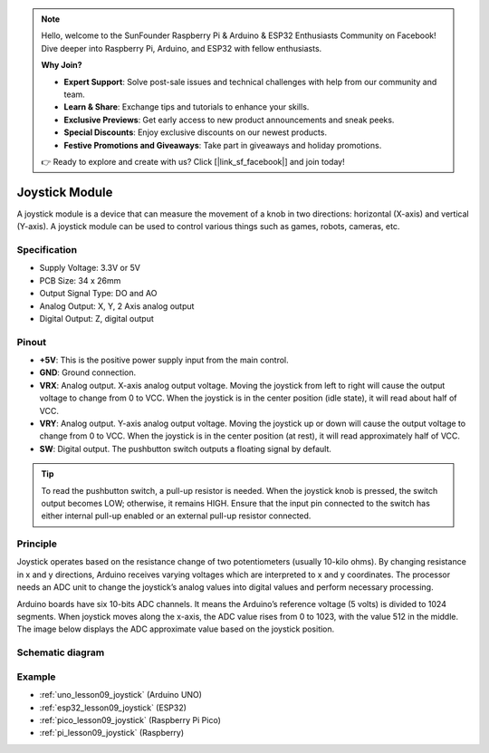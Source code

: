 .. note::

    Hello, welcome to the SunFounder Raspberry Pi & Arduino & ESP32 Enthusiasts Community on Facebook! Dive deeper into Raspberry Pi, Arduino, and ESP32 with fellow enthusiasts.

    **Why Join?**

    - **Expert Support**: Solve post-sale issues and technical challenges with help from our community and team.
    - **Learn & Share**: Exchange tips and tutorials to enhance your skills.
    - **Exclusive Previews**: Get early access to new product announcements and sneak peeks.
    - **Special Discounts**: Enjoy exclusive discounts on our newest products.
    - **Festive Promotions and Giveaways**: Take part in giveaways and holiday promotions.

    👉 Ready to explore and create with us? Click [|link_sf_facebook|] and join today!

.. _cpn_joystick:

Joystick Module
==========================

.. image:: img/09_joystick.png
    :width: 400
    :align: center

.. raw:: html

   <br/>

A joystick module is a device that can measure the movement of a knob in two directions: horizontal (X-axis) and vertical (Y-axis). A joystick module can be used to control various things such as games, robots, cameras, etc.

Specification
---------------------------
* Supply Voltage: 3.3V or 5V
* PCB Size: 34 x 26mm
* Output Signal Type: DO and AO
* Analog Output: X, Y, 2 Axis analog output
* Digital Output: Z, digital output

Pinout
---------------------------
* **+5V**: This is the positive power supply input from the main control. 
* **GND**: Ground connection.
* **VRX**: Analog output. X-axis analog output voltage. Moving the joystick from left to right will cause the output voltage to change from 0 to VCC. When the joystick is in the center position (idle state), it will read about half of VCC.
* **VRY**: Analog output. Y-axis analog output voltage. Moving the joystick up or down will cause the output voltage to change from 0 to VCC. When the joystick is in the center position (at rest), it will read approximately half of VCC.
* **SW**: Digital output. The pushbutton switch outputs a floating signal by default. 

.. tip::
    To read the pushbutton switch, a pull-up resistor is needed. When the joystick knob is pressed, the switch output becomes LOW; otherwise, it remains HIGH. Ensure that the input pin connected to the switch has either internal pull-up enabled or an external pull-up resistor connected.

Principle
---------------------------
Joystick operates based on the resistance change of two potentiometers (usually 10-kilo ohms). By changing resistance in x and y directions, Arduino receives varying voltages which are interpreted to x and y coordinates. The processor needs an ADC unit to change the joystick’s analog values into digital values and perform necessary processing.

Arduino boards have six 10-bits ADC channels. It means the Arduino’s reference voltage (5 volts) is divided to 1024 segments. When joystick moves along the x-axis, the ADC value rises from 0 to 1023, with the value 512 in the middle. The image below displays the ADC approximate value based on the joystick position.

.. image:: img/09_joystick_xy.png
    :width: 400
    :align: center

Schematic diagram
---------------------------

.. image:: img/09_joystick_schematic.png
    :width: 80%
    :align: center

.. raw:: html

   <br/>

Example
---------------------------
* :ref:`uno_lesson09_joystick` (Arduino UNO)
* :ref:`esp32_lesson09_joystick` (ESP32)
* :ref:`pico_lesson09_joystick` (Raspberry Pi Pico)
* :ref:`pi_lesson09_joystick` (Raspberry)


